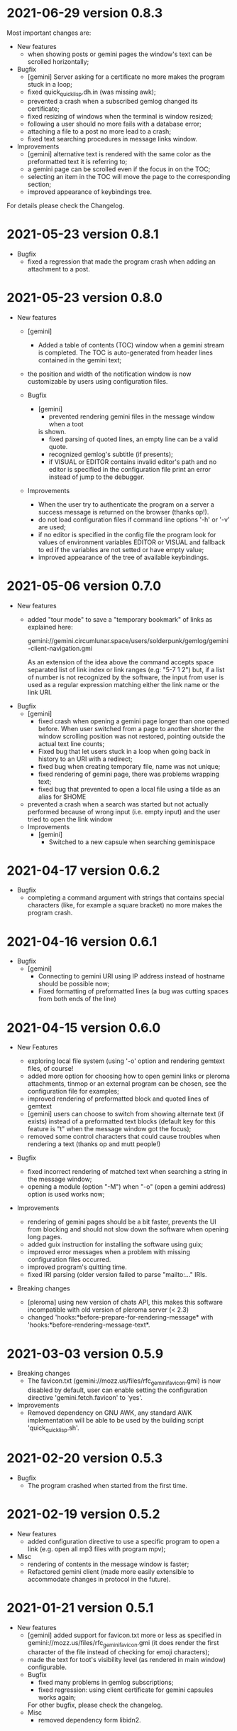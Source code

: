 * 2021-06-29 version 0.8.3

  Most important changes are:

  - New features
    - when showing posts or gemini pages the window's text can be scrolled horizontally;
  - Bugfix
    - [gemini]  Server asking  for  a certificate  no  more makes  the
      program stuck in a loop;
    - fixed quick_quicklisp.dh.in (was missing awk);
    - prevented a crash when a subscribed gemlog changed its certificate;
    - fixed resizing of windows when the terminal is window resized;
    - following a user should no more fails with a database error;
    - attaching a file to a post no more lead to a crash;
    - fixed text searching procedures in message links window.
  - Improvements
    - [gemini] alternative text is rendered with the same color as the
      preformatted text it is referring to;
    - a gemini page can be scrolled even if the focus in on the TOC;
    - selecting  an  item  in  the  TOC will  move  the  page  to  the
      corresponding section;
    - improved appearance of keybindings tree.

  For details please check the Changelog.

* 2021-05-23 version 0.8.1
  - Bugfix
    - fixed  a regression  that made  the program  crash when  adding an
      attachment to a post.

* 2021-05-23 version 0.8.0
  - New features
    - [gemini]
      - Added a table of contents (TOC) window when a gemini stream is completed.
        The TOC is auto-generated from header lines contained in the gemini text;

    - the position and width of the notification window is now customizable by
      users using configuration files.

    - Bugfix
      - [gemini]
        - prevented rendering gemini files in the message window when a toot
        is shown.
        - fixed parsing of quoted lines, an empty line can be a valid quote.
        - recognized gemlog's subtitle (if presents);
        - if VISUAL  or EDITOR contains  invalid editor's path  and no
          editor is specified in the configuration file print an error
          instead of jump to the debugger.

    - Improvements
      - When the  user try to authenticate  the program on a  server a
        success message is returned on the browser (thanks op!).
      - do not load  configuration files if command  line options '-h'
        or '-v' are used;
      - if no editor is specified in  the config file the program look
        for  values  of environment  variables  EDITOR  or VISUAL  and
        fallback to ed  if the variables are not setted  or have empty
        value;
      - improved appearance of the tree of available keybindings.

* 2021-05-06 version 0.7.0

  - New features
    - added "tour mode" to save a "temporary bookmark" of links as explained here:

      gemini://gemini.circumlunar.space/users/solderpunk/gemlog/gemini-client-navigation.gmi

      As  an extension  of the  idea above  the command  accepts space
      separated list  of link index  or link  ranges (e.g: "5-7  1 2")
      but, if a list of number  is not recognized by the software, the
      input from user is used  as a regular expression matching either
      the link name or the link URI.

  - Bugfix
    - [gemini]
      - fixed crash  when opening a  gemini page longer than  one opened
        before.  When user  switched from a page to  another shorter the
        window scrolling position was not restored, pointing outside the
        actual text line counts;
      - Fixed  bug that  let users  stuck in  a loop  when going  back in
        history to an URI with a redirect;
      - fixed bug when  creating temporary  file, name was not unique;
      - fixed rendering of gemini page, there was problems wrapping text;
      - fixed bug that prevented to open a local file using a tilde as
        an alias for $HOME
    - prevented a  crash when  a search was  started but  not actually
      performed because of wrong input (i.e. empty input) and the user
      tried to open the link window

   - Improvements
     - [gemini]
       - Switched to a new capsule when searching geminispace

* 2021-04-17 version 0.6.2

  - Bugfix
    - completing a command argument with strings that contains special
      characters (like,  for example a  square bracket) no  more makes
      the program crash.

* 2021-04-16 version 0.6.1

  - Bugfix
    - [gemini]
      - Connecting to gemini URI using  IP address instead of hostname
        should be possible now;
      - Fixed  formatting of  preformatted  lines (a  bug was  cutting
        spaces from both ends of the line)

* 2021-04-15 version 0.6.0

  - New Features

    - exploring  local file system  (using  '-o'  option and  rendering
      gemtext files, of course!
    - added  more option  for choosing  how  to open  gemini links  or
      pleroma  attachments,  tinmop  or  an external  program  can  be
      chosen, see the configuration file for examples;
    - improved  rendering of  preformatted block  and quoted  lines of
      gemtext
    - [gemini] users can choose to  switch from showing alternate text
      (if exists) instead  of a preformatted text  blocks (default key
      for this feature is "t" when the message window got the focus);
    - removed some  control characters that could  cause troubles when
      rendering a text (thanks op and mutt people!)

  - Bugfix
    - fixed  incorrect  rendering of  matched  text  when searching  a
      string in the message window;
    - opening a module (option "-M") when "-o" (open a gemini address)
      option is used works now;

  - Improvements
    - rendering of gemini  pages should be a bit  faster, prevents the
      UI  from blocking  and should  not slow  down the  software when
      opening long pages.
    - added guix instruction for installing the software using guix;
    - improved   error   messages   when  a   problem   with   missing
      configuration files occurred.
    - improved program's quitting time.
    - fixed IRI  parsing (older  version failed to  parse "mailto:..."
      IRIs.

  - Breaking changes

    - [pleroma]  using  new version  of  chats  API, this  makes  this
      software incompatible with old version of pleroma server (< 2.3)
    - changed    'hooks:*before-prepare-for-rendering-message*    with
      'hooks:*before-rendering-message-text*.

* 2021-03-03 version 0.5.9

  - Breaking changes
    - The favicon.txt (gemini://mozz.us/files/rfc_gemini_favicon.gmi)
      is now disabled by default, user can enable setting the configuration directive
      'gemini.fetch.favicon' to 'yes'.
  - Improvements
    - Removed dependency on GNU AWK, any standard AWK implementation will
      be able to be used by the building script 'quick_quicklisp.sh'.

* 2021-02-20 version 0.5.3

  - Bugfix
    - The program crashed when started from the first time.

* 2021-02-19 version 0.5.2

  - New features
    - added configuration  directive to use  a specific program to  open
      a link (e.g. open all mp3 files with program mpv);
  - Misc
    - rendering of contents in the message window is faster;
    - Refactored  gemini   client  (made  more  easily   extensible  to
      accommodate changes in protocol in the future).

* 2021-01-21 version 0.5.1

  - New features
    - [gemini] added support for favicon.txt more or less as specified in
      gemini://mozz.us/files/rfc_gemini_favicon.gmi
      (it does render the first character of the file instead of checking
      for emoji characters);
    - made the text for toot's visibility level (as rendered in main window)
      configurable.
    - Bugfix
      - fixed many problems in gemlog subscriptions;
      - fixed regression: using client certificate for gemini capsules
        works again;
      For other bugfix, please check the changelog.
    - Misc
      - removed dependency form libidn2.

* 2021-01-10 version 0.5.0

  - New features
    - added subscriptions to gemlog  according to the following gemini
      specification:
      gemini://gemini.circumlunar.space/docs/companion/subscription.gmi
    - Bugfix
      - Fixed configure scripts and several problems related to wrapping libidn2.
      - Building the  program from sources  should not fails  anymore on
        debian stable and *BSD.
      - it is possible  to use the program as a  gemini client without
        configure a connection with a pleroma server;

* 2020-12-31 version 0.4.2

 - Bugfix
   - Removed lag when scrolling the main window
 - New modules
   - Added a module to rewrite URLs in main and link windows.

* 2020-12-30 version 0.4.1

 - New features
  - allow repeat search on links window's items;
  - updated Italian translation;
  - added a command to send data to an external program.
 - Bugfix
   - fixed a  bug that  caused a redirect  loop when  accessing gemini
     pages with a  path components of URL that terminate  with a slash
     (e.g. ~.../foo/bar/~).

* 2020-12-29 version 0.4.0

  - New features
    - added a command to repeat the last performed search;
    - "new-line" (aka 'enter') key can be used to scroll main window;
    - [gemini] added a command to refresh a page;
  - Modules
    - added a module to share a gemini link on pleroma.
  - Scripts
    - added a simple script for a welcome bot.
  - Bugfix
    - fixed IRI parsing and encoding/normalizing;
    - fixed false positive for new message on subscribed tags;
    - [gemini] fixed bug that prevented visit the same link more than
      once;
    - fixed bugs that prevented following of users whit no messages in
      local database;
    - fixed ~quick_quicklisp.sh~ building script (thanks to Ben!).
  - Documentation
    - updated manpage.

* 2020-12-14 version 0.3.3

  This version switched from URI to IRI to resolve DNS names.

  This means  that users can uses  UTF-8 characters in host  name when
  resolving a gemini address.

* 2020-12-11

  This is  a bugfix release  that allows  tinmop to compile  and works
  with newer SBCL compiler.

  Also fixed  a problem  that made  the user stuck  if trying  to quit
  keeping messages marked for deletion.

* 2020-10-25

  Gemini browser got client authentication support.

* 2020-10-01

  Several improvements to the gemini browser added.

  Also a  bug that made the  program crash when getting  mentions from
  the server has been fixed.

  The command line switch "-m"  to get notification when mentioned did
  not works at all and has been fixed.

* 2020-09-19

  Added adding an optional mention when composing a message.
  Fixed a bug that made the message composition window to disappear
  before actually sending the message.

* 2020-09-12

  Added support for pleroma chat.
  Added managing of gemini streams. A gemini window allow to abort,
  rendering/opening of gemini connection while streaming.

* 2020-08-30

  Added a  window to manage all  the gemini streams opened.   The user
  can ispect the status o all the streams as well abort or open them.

* 2020-08-19

  The gemini  client could  now manage  secret input  if asked  by the
  server.

  Secret input here means that a placeholder character is printed on
  the  screen  instead of  the  character  corresponding to  the  key
  pressed by the user (like a password input).

* 2020-07-17

  The gemini client fetch documents from remote server in a concurrent
  way  now.  This way  streamed  contents  could be  accessed  without
  blocking the client.

* 2020-07-17

  Prevented  a crash  if an  invalid regular  expression is  used when
  searching in a message window.

* 2020-07-15

  This version fixes some bugs in gemini page rendering and add an
  option to display the source of a page.

* 2020-07-08

  This version improves appearance of  gemini page rendering and fixed
  a bug in a command line switch.

* 2020-07-04

  Fixed some bugs in gemini viewer.
  Corrected expansion of retooted messages.

* 2020-06-29

  - improved  gemini navigation.   It  is  possible to  go  back in  a
    previous viewed address or open an arbitrary URL.

* 2020-06-22

  - The software includes a gemini client

* 2020-06-13

  - Fixed bugs when fetching messages that made the program crashed.

* 2020-06-12

  - the downloading of messages should  be faster but now some threads
    do not get automatic expansions.  Thread messages expansion can be
    requested with a command, bound - by default- to "R".

* 2020-06-11
  - The software try to skips over statuses authored from an ignored user
  - in the configuration file the directive
    + ~ignore-user-regexp~  can be used  in the configuration  file to
      ignore users;  the value  of this variable  should be  a regular
      expression that  should matches the  username, if a  match occurs
      the user is ignored.


* 2020-06-07

  - version 0.0.4
    - Added polls voting;
    - added the possibility to force expanding of a message tree;
    - added  optional notification  of  statuses  mentioning the  user
      (--notify-mentions);
    - many bug fixed.

* 2020-05-18
  Added the reset of timeline pagination from command line.

* 2020-05-17
  Added a window to browse the links a status contains

* 2020-05-15
  Initial release
